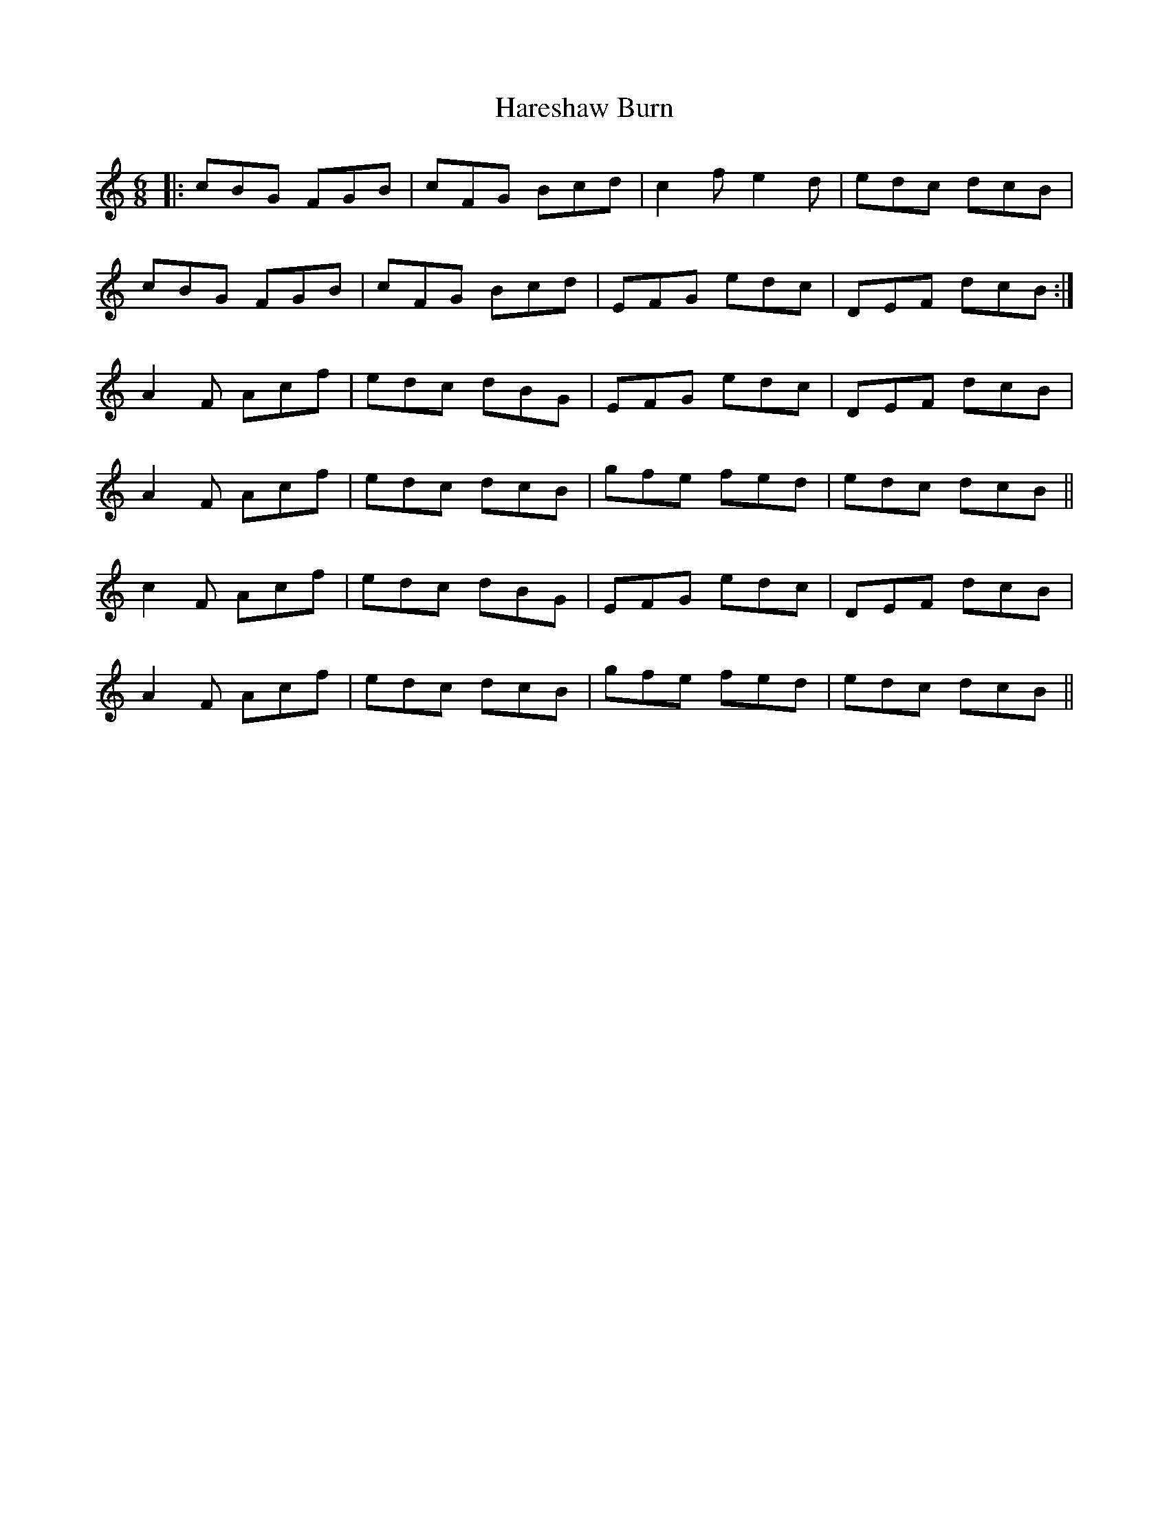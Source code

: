 X: 16768
T: Hareshaw Burn
R: jig
M: 6/8
K: Cmajor
|:cBG FGB|cFG Bcd|c2f e2d|edc dcB|
cBG FGB|cFG Bcd|EFG edc|DEF dcB:|
A2F Acf|edc dBG|EFG edc|DEF dcB|
A2F Acf|edc dcB|gfe fed|edc dcB||
c2F Acf|edc dBG|EFG edc|DEF dcB|
A2F Acf|edc dcB|gfe fed|edc dcB||


